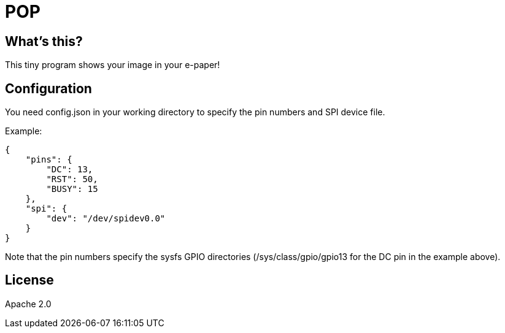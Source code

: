 = POP

== What's this?

This tiny program shows your image in your e-paper!

== Configuration

You need +config.json+ in your working directory to specify the pin numbers and SPI device file.

Example:
[source,json]
----
{
    "pins": {
        "DC": 13,
        "RST": 50,
        "BUSY": 15
    },
    "spi": {
        "dev": "/dev/spidev0.0"
    }
}
----

Note that the pin numbers specify the sysfs GPIO directories (+/sys/class/gpio/gpio13+ for the DC pin in the example above).

== License

Apache 2.0

